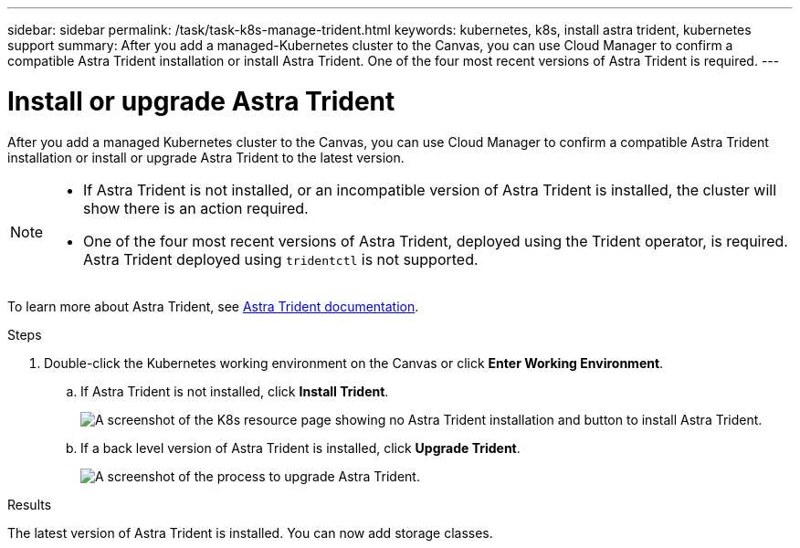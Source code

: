 ---
sidebar: sidebar
permalink: /task/task-k8s-manage-trident.html
keywords: kubernetes, k8s, install astra trident, kubernetes support
summary: After you add a managed-Kubernetes cluster to the Canvas, you can use Cloud Manager to confirm a compatible Astra Trident installation or install Astra Trident.  One of the four most recent versions of Astra Trident is required.
---

= Install or upgrade Astra Trident
:hardbreaks:
:nofooter:
:icons: font
:linkattrs:
:imagesdir: ../media/

[.lead]
After you add a managed Kubernetes cluster to the Canvas, you can use Cloud Manager to confirm a compatible Astra Trident installation or install or upgrade Astra Trident to the latest version. 

[NOTE]
===============================
* If Astra Trident is not installed, or an incompatible version of Astra Trident is installed, the cluster will show there is an action required.
* One of the four most recent versions of Astra Trident, deployed using the Trident operator, is required. Astra Trident deployed using `tridentctl` is not supported. 
===============================

To learn more about Astra Trident, see link:https://docs.netapp.com/us-en/trident/index.html[Astra Trident documentation^].

.Steps

. Double-click the Kubernetes working environment on the Canvas or click *Enter Working Environment*.

.. If Astra Trident is not installed, click *Install Trident*.
+
image:screenshot-k8s-install-trident.png[A screenshot of the K8s resource page showing no Astra Trident installation and button to install Astra Trident.]

.. If a back level version of Astra Trident is installed, click *Upgrade Trident*. 
+
image:screenshot-k8s-upgrade-trident.png[A screenshot of the process to upgrade Astra Trident.]

.Results
The latest version of Astra Trident is installed. You can now add storage classes.
